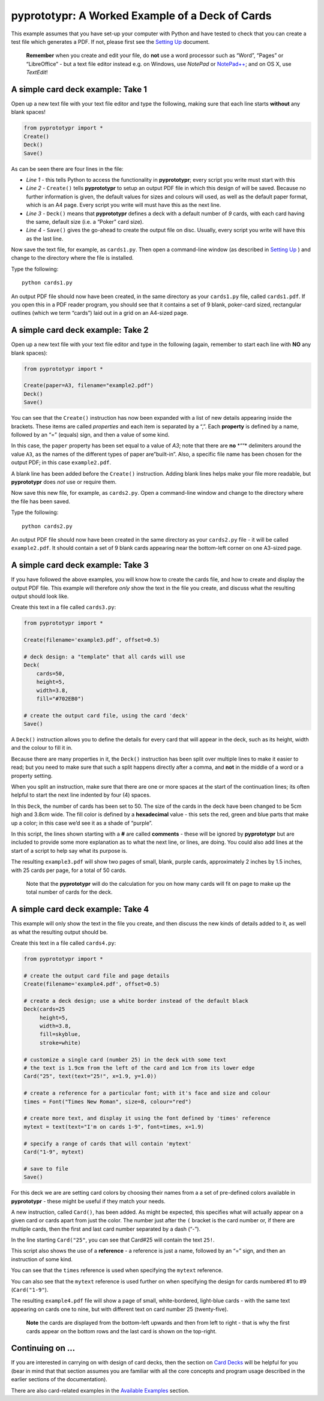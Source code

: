 pyprototypr: A Worked Example of a Deck of Cards
================================================

This example assumes that you have set-up your computer with Python and
have tested to check that you can create a test file which generates a
PDF. If not, please first see the `Setting Up <setting_up.md>`__
document.

   **Remember** when you create and edit your file, do **not** use a
   word processor such as “Word”, “Pages” or “LibreOffice” - but a text
   file editor instead e.g. on Windows, use *NotePad* or
   `NotePad++ <https://notepad-plus-plus.org/>`__; and on OS X, use
   *TextEdit*!

A simple card deck example: Take 1
----------------------------------

Open up a new text file with your text file editor and type the
following, making sure that each line starts **without** any blank
spaces!

.. code:: python

   from pyprototypr import *
   Create()
   Deck()
   Save()

As can be seen there are four lines in the file:

-  *Line 1* - this tells Python to access the functionality in
   **pyprototypr**; every script you write must start with this
-  *Line 2* - ``Create()`` tells **pyprototypr** to setup an output PDF
   file in which this design of will be saved. Because no further
   information is given, the default values for sizes and colours will
   used, as well as the default paper format, which is an A4 page. Every
   script you write will must have this as the next line.
-  *Line 3* - ``Deck()`` means that **pyprototypr** defines a deck with
   a default number of *9* cards, with each card having the same,
   default size (i.e. a “Poker” card size).
-  *Line 4* - ``Save()`` gives the go-ahead to create the output file on
   disc. Usually, every script you write will have this as the last
   line.

Now save the text file, for example, as ``cards1.py``. Then open a
command-line window (as described in `Setting Up <setting_up.md>`__ )
and change to the directory where the file is installed.

Type the following:

::

   python cards1.py

An output PDF file should now have been created, in the same directory
as your ``cards1.py`` file, called ``cards1.pdf``. If you open this in a
PDF reader program, you should see that it contains a set of 9 blank,
poker-card sized, rectangular outlines (which we term “cards”) laid out
in a grid on an A4-sized page.

A simple card deck example: Take 2
----------------------------------

Open up a new text file with your text file editor and type in the
following (again, remember to start each line with **NO** any blank
spaces):

.. code:: python

   from pyprototypr import *

   Create(paper=A3, filename="example2.pdf")
   Deck()
   Save()

You can see that the ``Create()`` instruction has now been expanded with
a list of new details appearing inside the brackets. These items are
called *properties* and each item is separated by a “,”. Each
**property** is defined by a name, followed by an “=” (equals) sign, and
then a value of some kind.

In this case, the ``paper`` property has been set equal to a value of
*A3*; note that there are **no** \*““\* delimiters around the value
``A3``, as the names of the different types of paper are”built-in”.
Also, a specific file name has been chosen for the output PDF; in this
case ``example2.pdf``.

A blank line has been added before the ``Create()`` instruction. Adding
blank lines helps make your file more readable, but **pyprototypr** does
*not* use or require them.

Now save this new file, for example, as ``cards2.py``. Open a
command-line window and change to the directory where the file has been
saved.

Type the following:

::

   python cards2.py

An output PDF file should now have been created in the same directory as
your ``cards2.py`` file - it will be called ``example2.pdf``. It should
contain a set of 9 blank cards appearing near the bottom-left corner on
one A3-sized page.

A simple card deck example: Take 3
----------------------------------

If you have followed the above examples, you will know how to create the
cards file, and how to create and display the output PDF file. This
example will therefore *only* show the text in the file you create, and
discuss what the resulting output should look like.

Create this text in a file called ``cards3.py``:

.. code:: python

   from pyprototypr import *

   Create(filename='example3.pdf', offset=0.5)

   # deck design: a "template" that all cards will use
   Deck(
       cards=50,
       height=5,
       width=3.8,
       fill="#702EB0")

   # create the output card file, using the card 'deck'
   Save()

A ``Deck()`` instruction allows you to define the details for every card
that will appear in the deck, such as its height, width and the colour
to fill it in.

Because there are many properties in it, the ``Deck()`` instruction has
been split over multiple lines to make it easier to read; but you need
to make sure that such a split happens directly after a comma, and
**not** in the middle of a word or a property setting.

When you split an instruction, make sure that there are one or more
spaces at the start of the continuation lines; its often helpful to
start the next line indented by four (4) spaces.

In this ``Deck``, the number of cards has been set to 50. The size of
the cards in the deck have been changed to be 5cm high and 3.8cm wide.
The fill color is defined by a **hexadecimal** value - this sets the
red, green and blue parts that make up a color; in this case we’d see it
as a shade of “purple”.

In this script, the lines shown starting with a **#** are called
**comments** - these will be ignored by **pyprototypr** but are included
to provide some more explanation as to what the next line, or lines, are
doing. You could also add lines at the start of a script to help say
what its purpose is.

The resulting ``example3.pdf`` will show two pages of small, blank,
purple cards, approximately 2 inches by 1.5 inches, with 25 cards per
page, for a total of 50 cards.

   Note that the **pyprototypr** will do the calculation for you on how
   many cards will fit on page to make up the total number of cards for
   the deck.

A simple card deck example: Take 4
----------------------------------

This example will only show the text in the file you create, and then
discuss the new kinds of details added to it, as well as what the
resulting output should be.

Create this text in a file called ``cards4.py``:

.. code:: python

   from pyprototypr import *

   # create the output card file and page details
   Create(filename='example4.pdf', offset=0.5)

   # create a deck design; use a white border instead of the default black
   Deck(cards=25
        height=5,
        width=3.8,
        fill=skyblue,
        stroke=white)

   # customize a single card (number 25) in the deck with some text
   # the text is 1.9cm from the left of the card and 1cm from its lower edge
   Card("25", text(text="25!", x=1.9, y=1.0))

   # create a reference for a particular font; with it's face and size and colour
   times = Font("Times New Roman", size=8, colour="red")

   # create more text, and display it using the font defined by 'times' reference
   mytext = text(text="I'm on cards 1-9", font=times, x=1.9)

   # specify a range of cards that will contain 'mytext'
   Card("1-9", mytext)

   # save to file
   Save()

For this deck we are are setting card colors by choosing their names
from a a set of pre-defined colors available in **pyprototypr** - these
might be useful if they match your needs.

A new instruction, called ``Card()``, has been added. As might be
expected, this specifies what will actually appear on a given card or
cards apart from just the color. The number just after the ``(`` bracket
is the card number or, if there are multiple cards, then the first and
last card number separated by a dash (“-”).

In the line starting ``Card("25"``, you can see that Card#25 will
contain the text ``25!``.

This script also shows the use of a **reference** - a reference is just
a name, followed by an “=” sign, and then an instruction of some kind.

You can see that the ``times`` reference is used when specifying the
``mytext`` reference.

You can also see that the ``mytext`` reference is used further on when
specifying the design for cards numbered #1 to #9 (``Card("1-9"``).

The resulting ``example4.pdf`` file will show a page of small,
white-bordered, light-blue cards - with the same text appearing on cards
one to nine, but with different text on card number 25 (twenty-five).

   **Note** the cards are displayed from the bottom-left upwards and
   then from left to right - that is why the first cards appear on the
   bottom rows and the last card is shown on the top-right.

Continuing on …
---------------

If you are interested in carrying on with design of card decks, then the
section on `Card Decks <card_decks.md>`__ will be helpful for you (bear
in mind that that section assumes you are familiar with all the core
concepts and program usage described in the earlier sections of the
documentation).

There are also card-related examples in the `Available
Examples <available_examples.md>`__ section.
